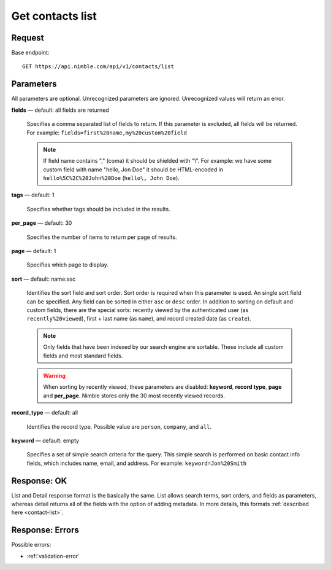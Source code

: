 =================
Get contacts list
=================

Request 
-------
Base endpoint::

    GET https://api.nimble.com/api/v1/contacts/list

Parameters
----------

All parameters are optional. Unrecognized parameters are ignored. Unrecognized values will return an error.

**fields** — default: all fields are returned

  Specifies a comma separated list of fields to return. If this parameter is excluded, all fields will be returned. 
  For example: ``fields=first%20name,my%20custom%20field``

  .. note:: 
    If field name contains "," (coma) it should be shielded with "\\". For example: we have some custom field with name 
    "hello, Jon Doe" it should be HTML-encoded in ``hello%5C%2C%20John%20Doe`` (``hello\, John Doe``).

**tags** — default: 1

  Specifies whether tags should be included in the results. 


**per_page** — default: 30

  Specifies the number of items to return per page of results.

**page** — default: 1

  Specifies which page to display.

**sort** — default: name:asc

  Identifies the sort field and sort order. Sort order is required when this parameter is used. 
  An single sort field can be specified. Any field can be sorted in either ``asc`` or ``desc`` order.
  In addition to sorting on default and custom fields, there are the special sorts: recently viewed by the authenticated 
  user (as ``recently%20viewed``), first + last name (as ``name``), and record created date (as ``create``).

  .. note:: 
    Only fields that have been indexed by our search engine are sortable. These include all custom fields and most standard fields.

  .. warning::
    When sorting by recently viewed, these parameters are disabled: **keyword**, **record type**, **page** and **per_page**. 
    Nimble stores only the 30 most recently viewed records.

**record_type** — default: all

  Identifies the record type. Possible value are ``person``, ``company``, and ``all``.

**keyword** — default: empty

  Specifies a set of simple search criteria for the query. This simple search is performed on basic contact info fields, 
  which includes name, email, and address. For example: ``keyword=Jon%20Smith``

Response: OK
------------

List and Detail response format is the basically the same. List allows search terms, sort orders, and fields as parameters, whereas detail returns all of the fields with the option of adding metadata. In more details, this formats :ref:`described here <contact-list>`.


Response: Errors
----------------
Possible errors:

* :ref:`validation-error`
